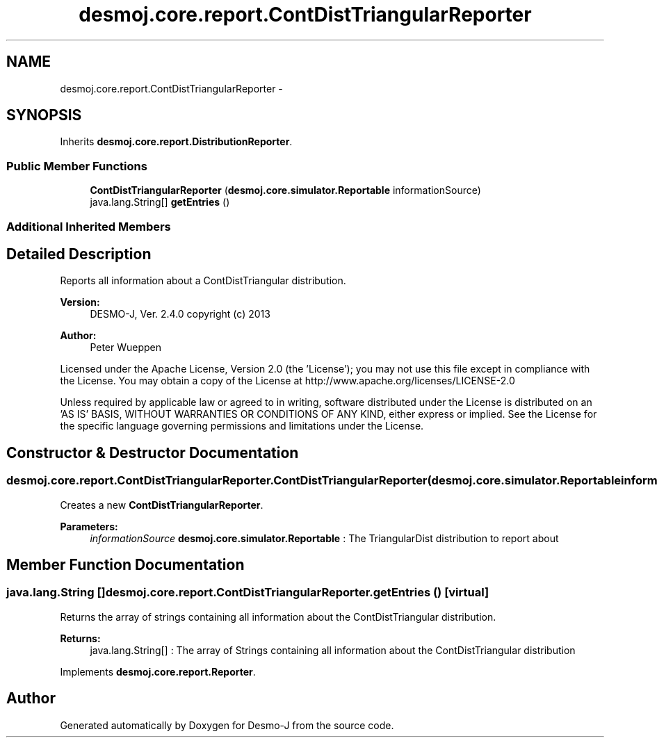 .TH "desmoj.core.report.ContDistTriangularReporter" 3 "Wed Dec 4 2013" "Version 1.0" "Desmo-J" \" -*- nroff -*-
.ad l
.nh
.SH NAME
desmoj.core.report.ContDistTriangularReporter \- 
.SH SYNOPSIS
.br
.PP
.PP
Inherits \fBdesmoj\&.core\&.report\&.DistributionReporter\fP\&.
.SS "Public Member Functions"

.in +1c
.ti -1c
.RI "\fBContDistTriangularReporter\fP (\fBdesmoj\&.core\&.simulator\&.Reportable\fP informationSource)"
.br
.ti -1c
.RI "java\&.lang\&.String[] \fBgetEntries\fP ()"
.br
.in -1c
.SS "Additional Inherited Members"
.SH "Detailed Description"
.PP 
Reports all information about a ContDistTriangular distribution\&.
.PP
\fBVersion:\fP
.RS 4
DESMO-J, Ver\&. 2\&.4\&.0 copyright (c) 2013 
.RE
.PP
\fBAuthor:\fP
.RS 4
Peter Wueppen
.RE
.PP
Licensed under the Apache License, Version 2\&.0 (the 'License'); you may not use this file except in compliance with the License\&. You may obtain a copy of the License at http://www.apache.org/licenses/LICENSE-2.0
.PP
Unless required by applicable law or agreed to in writing, software distributed under the License is distributed on an 'AS IS' BASIS, WITHOUT WARRANTIES OR CONDITIONS OF ANY KIND, either express or implied\&. See the License for the specific language governing permissions and limitations under the License\&. 
.SH "Constructor & Destructor Documentation"
.PP 
.SS "desmoj\&.core\&.report\&.ContDistTriangularReporter\&.ContDistTriangularReporter (\fBdesmoj\&.core\&.simulator\&.Reportable\fPinformationSource)"
Creates a new \fBContDistTriangularReporter\fP\&.
.PP
\fBParameters:\fP
.RS 4
\fIinformationSource\fP \fBdesmoj\&.core\&.simulator\&.Reportable\fP : The TriangularDist distribution to report about 
.RE
.PP

.SH "Member Function Documentation"
.PP 
.SS "java\&.lang\&.String [] desmoj\&.core\&.report\&.ContDistTriangularReporter\&.getEntries ()\fC [virtual]\fP"
Returns the array of strings containing all information about the ContDistTriangular distribution\&.
.PP
\fBReturns:\fP
.RS 4
java\&.lang\&.String[] : The array of Strings containing all information about the ContDistTriangular distribution 
.RE
.PP

.PP
Implements \fBdesmoj\&.core\&.report\&.Reporter\fP\&.

.SH "Author"
.PP 
Generated automatically by Doxygen for Desmo-J from the source code\&.
